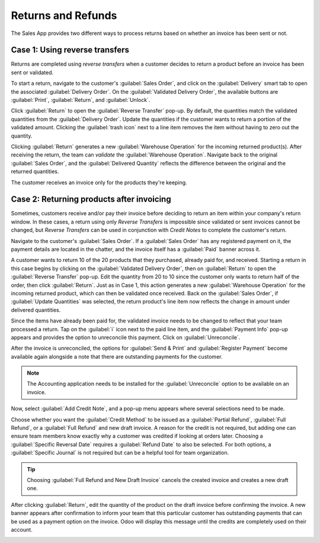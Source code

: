 ===================
Returns and Refunds
===================

The Sales App provides two different ways to process returns based on whether an invoice has been
sent or not.

Case 1: Using reverse transfers
===============================

Returns are completed using *reverse transfers* when a customer decides to return a product before
an invoice has been sent or validated.

To start a return, navigate to the customer's :guilabel:`Sales Order`, and click on the
:guilabel:`Delivery` smart tab to open the associated :guilabel:`Delivery Order`. On the
:guilabel:`Validated Delivery Order`, the available buttons are :guilabel:`Print`,
:guilabel:`Return`, and :guilabel:`Unlock`.

Click :guilabel:`Return` to open the :guilabel:`Reverse Transfer` pop-up. By default, the
quantities match the validated quantities from the :guilabel:`Delivery Order`. Update the
quantities if the customer wants to return a portion of the validated amount. Clicking the
:guilabel:`trash icon` next to a line item removes the item without having to zero out the
quantity.

.. image:: returns/reverse-transfer-popup.png
   :align: center
   :alt: Reverse Transfer Pop-Up

Clicking :guilabel:`Return` generates a new :guilabel:`Warehouse Operation` for the incoming
returned product(s). After receiving the return, the team can *validate* the
:guilabel:`Warehouse Operation`. Navigate back to the original :guilabel:`Sales Order`, and the
:guilabel:`Delivered Quantity` reflects the difference between the original and the returned
quantities.

.. image:: returns/updated-sales-quantities.png
   :align: center
   :alt: Updated Sales Order Quantities

The customer receives an invoice only for the products they're keeping.

Case 2: Returning products after invoicing
==========================================

Sometimes, customers receive and/or pay their invoice before deciding to return an item within your
company's return window. In these cases, a return using only *Reverse Transfers* is impossible
since validated or sent invoices cannot be changed, but *Reverse Transfers* can be used in
conjunction with *Credit Notes* to complete the customer's return.

Navigate to the customer's :guilabel:`Sales Order`. If a :guilabel:`Sales Order` has any registered
payment on it, the payment details are located in the chatter, and the invoice itself has a
:guilabel:`Paid` banner across it.

A customer wants to return 10 of the 20 products that they purchased, already paid for, and
received. Starting a return in this case begins by clicking on the
:guilabel:`Validated Delivery Order`, then on :guilabel:`Return` to open the
:guilabel:`Reverse Transfer` pop-up. Edit the quantity from 20 to 10 since the customer only wants
to return half of the order, then click :guilabel:`Return`. Just as in Case 1, this action
generates a new :guilabel:`Warehouse Operation` for the incoming returned product, which can then
be validated once received. Back on the :guilabel:`Sales Order`, if :guilabel:`Update Quantities`
was selected, the return product's line item now reflects the change in amount under delivered
quantities.

.. image:: returns/case-2-updated-sales-quantities.png
   :align: center
   :alt: Updated Delivered Quantities

Since the items have already been paid for, the validated invoice needs to be changed to reflect
that your team processed a return. Tap on the :guilabel:`i` icon next to the paid line item, and
the :guilabel:`Payment Info` pop-up appears and provides the option to unreconcile this payment.
Click on :guilabel:`Unreconcile`.

.. image:: returns/unreconcile-button.png
   :align: center
   :alt: Unreconcile Button

After the invoice is unreconciled, the options for :guilabel:`Send & Print` and
:guilabel:`Register Payment` become available again alongside a note that there are outstanding
payments for the customer.

.. note::
   The Accounting application needs to be installed for the :guilabel:`Unreconcile` option to be
   available on an invoice.

Now, select :guilabel:`Add Credit Note`, and a pop-up menu appears where several selections need to
be made.

.. image:: returns/credit-note-popup.png
   :align: center
   :alt: Credit Note pop-up

Choose whether you want the :guilabel:`Credit Method` to be issued as a :guilabel:`Partial Refund`,
:guilabel:`Full Refund`, or a :guilabel:`Full Refund` and new draft invoice. A reason for the
credit is not required, but adding one can ensure team members know exactly why a customer was
credited if looking at orders later. Choosing a :guilabel:`Specific Reversal Date` requires a
:guilabel:`Refund Date` to also be selected. For both options, a :guilabel:`Specific Journal` is
not required but can be a helpful tool for team organization.

.. tip::
   Choosing :guilabel:`Full Refund and New Draft Invoice` cancels the created invoice and creates a
   new draft one.

After clicking :guilabel:`Return`, edit the quantity of the product on the draft invoice before
confirming the invoice. A new banner appears after confirmation to inform your team that this
particular customer has outstanding payments that can be used as a payment option on the invoice.
Odoo will display this message until the credits are completely used on their account.

.. image:: returns/outstanding-payment-banner.png
   :align: center
   :alt: Outstanding payments banner
